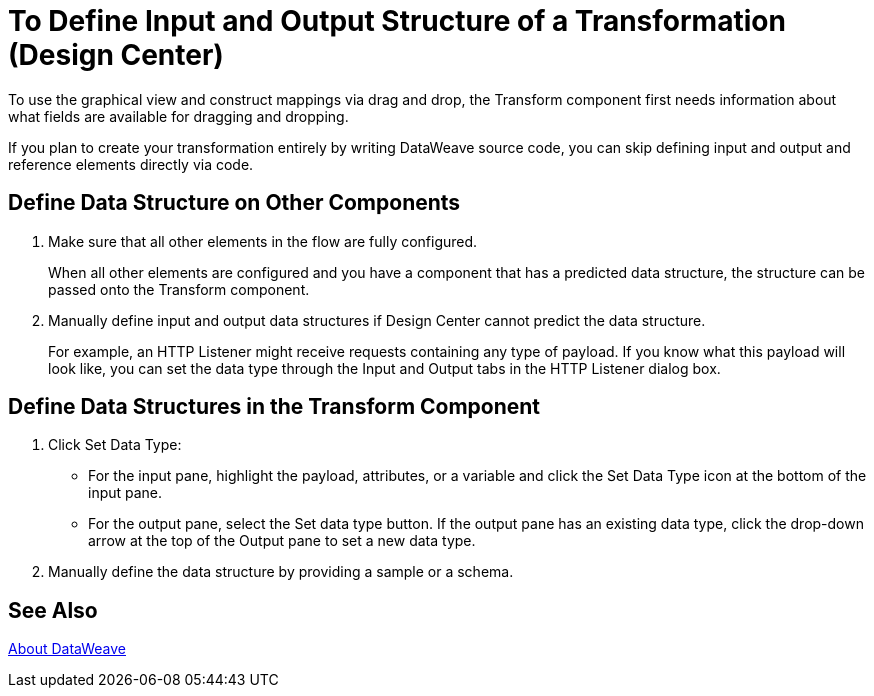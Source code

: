 = To Define Input and Output Structure of a Transformation (Design Center)


To use the graphical view and construct mappings via drag and drop, the Transform component first needs information about what fields are available for dragging and dropping.

If you plan to create your transformation entirely by writing DataWeave source code, you can skip defining input and output and reference elements directly via code.


== Define Data Structure on Other Components


. Make sure that all other elements in the flow are fully configured.
+
When all other elements are configured and you have a component that has a predicted data structure, the structure can be passed onto the Transform component.

. Manually define input and output data structures if Design Center cannot predict the data structure.
+
For example, an HTTP Listener might receive requests containing any type of payload. If you know what this payload will look like, you can set the data type through the Input and Output tabs in the HTTP Listener dialog box.


== Define Data Structures in the Transform Component

. Click Set Data Type:

* For the input pane, highlight the payload, attributes, or a variable and click the Set Data Type icon at the bottom of the input pane.

* For the output pane, select the Set data type button. If the output pane has an existing data type, click the drop-down arrow at the top of the Output pane to set a new data type.


. Manually define the data structure by providing a sample or a schema.

== See Also

link:dataweave[About DataWeave]
